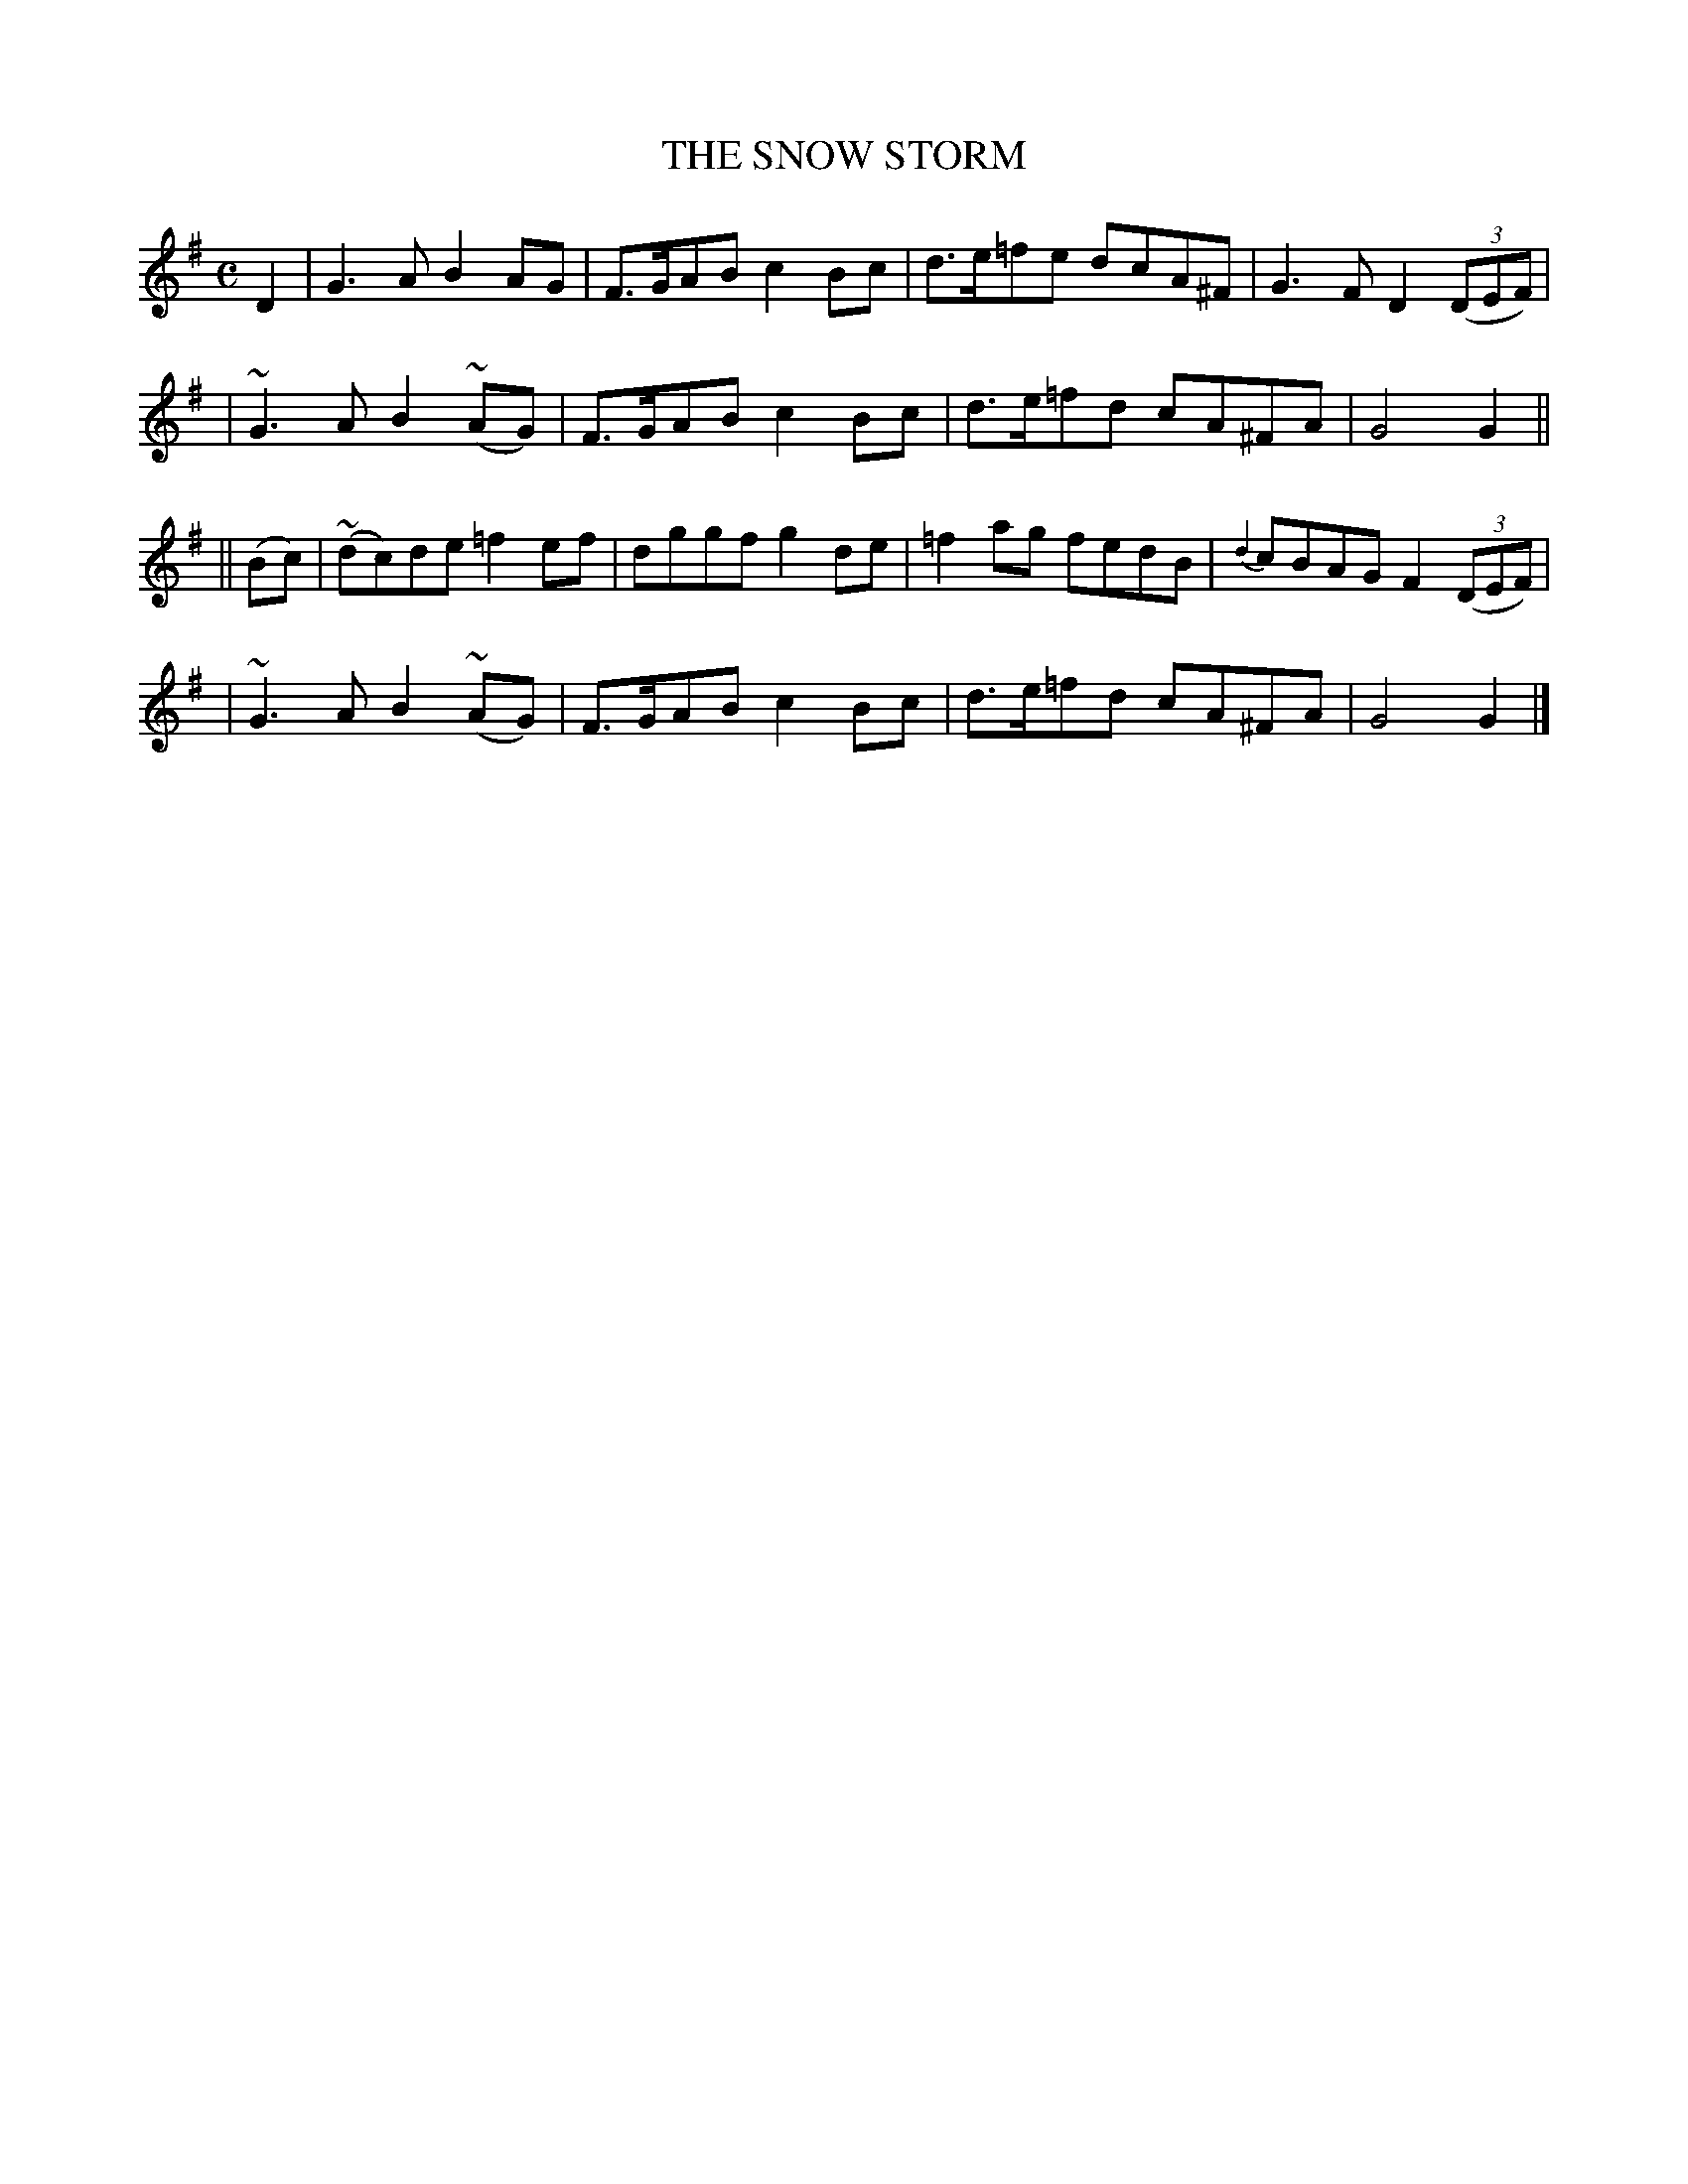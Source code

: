 X: 493
T: THE SNOW STORM
B: O'Neill's 493
N: "Moderate"
N: Collected by "F.ONeill"
M: C
L: 1/8
K:G
D2 \
| G3A B2AG | F>GAB c2Bc | d>e=fe dcA^F | G3F D2 ((3DEF) |
| ~G3A B2(~AG) | F>GAB c2Bc | d>e=fd cA^FA | G4 G2 ||
|| (Bc) \
| (~dc)de =f2ef | dggf g2de | =f2ag fedB | {d2}cBAG F2((3DEF) |
| ~G3A B2(~AG) | F>GAB c2Bc | d>e=fd cA^FA | G4 G2 |]

